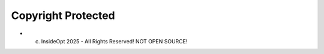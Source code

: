 =======
Copyright Protected
=======


* (c) InsideOpt 2025 - All Rights Reserved! NOT OPEN SOURCE!

